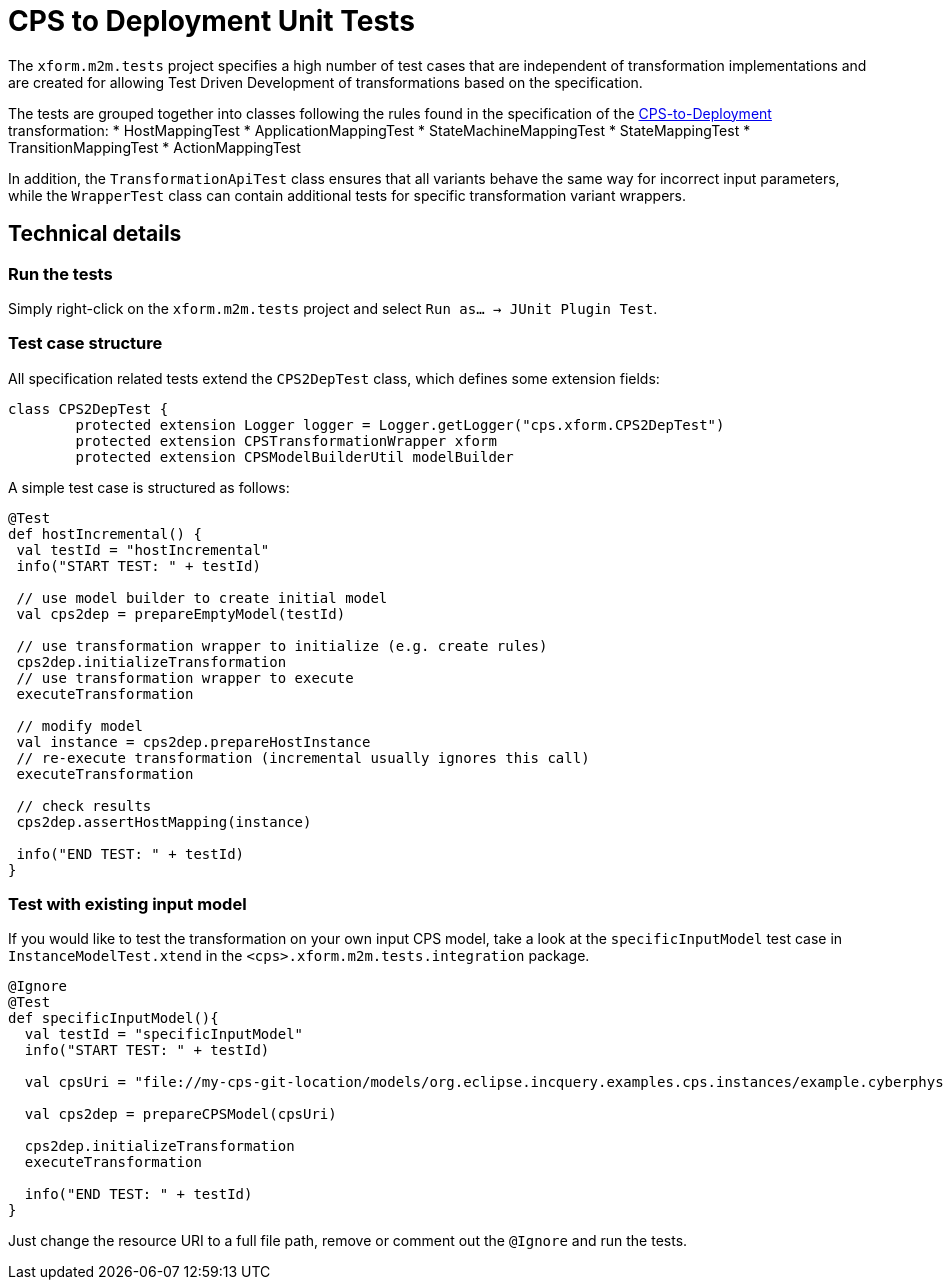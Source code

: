 # CPS to Deployment Unit Tests
ifdef::env-github,env-browser[:outfilesuffix: .adoc]
ifndef::rootdir[:rootdir: ./]
ifndef::source-highlighter[:source-highlighter: highlightjs]
ifndef::highlightjsdir[:highlightjsdir: {rootdir}/highlight.js]
ifndef::highlightjs-theme[:highlightjs-theme: tomorrow]
:imagesdir: {rootdir}/images

The `xform.m2m.tests` project specifies a high number of test cases that are independent of transformation implementations and are created for allowing Test Driven Development of transformations based on the specification.

The tests are grouped together into classes following the rules found in the specification of the <<CPS-to-Deployment-Transformation#,CPS-to-Deployment>> transformation:
* HostMappingTest
* ApplicationMappingTest
* StateMachineMappingTest
* StateMappingTest
* TransitionMappingTest
* ActionMappingTest

In addition, the `TransformationApiTest` class ensures that all variants behave the same way for incorrect input parameters, while the `WrapperTest` class can contain additional tests for specific transformation variant wrappers.

## Technical details

### Run the tests

Simply right-click on the `xform.m2m.tests` project and select `Run as... -> JUnit Plugin Test`.

### Test case structure

All specification related tests extend the `CPS2DepTest` class, which defines some extension fields:

```xtend
class CPS2DepTest {
	protected extension Logger logger = Logger.getLogger("cps.xform.CPS2DepTest")
	protected extension CPSTransformationWrapper xform
	protected extension CPSModelBuilderUtil modelBuilder
```

A simple test case is structured as follows:

```xtend
@Test
def hostIncremental() {
 val testId = "hostIncremental"
 info("START TEST: " + testId)
 
 // use model builder to create initial model
 val cps2dep = prepareEmptyModel(testId) 
 		
 // use transformation wrapper to initialize (e.g. create rules)
 cps2dep.initializeTransformation
 // use transformation wrapper to execute
 executeTransformation
 
 // modify model
 val instance = cps2dep.prepareHostInstance
 // re-execute transformation (incremental usually ignores this call)
 executeTransformation
 
 // check results
 cps2dep.assertHostMapping(instance)
	
 info("END TEST: " + testId)
}
```

### Test with existing input model

If you would like to test the transformation on your own input CPS model, take a look at the `specificInputModel` test case in `InstanceModelTest.xtend` in the `<cps>.xform.m2m.tests.integration` package.

```xtend
@Ignore
@Test
def specificInputModel(){
  val testId = "specificInputModel"
  info("START TEST: " + testId)
  
  val cpsUri = "file://my-cps-git-location/models/org.eclipse.incquery.examples.cps.instances/example.cyberphysicalsystem"
  
  val cps2dep = prepareCPSModel(cpsUri)
  		
  cps2dep.initializeTransformation
  executeTransformation

  info("END TEST: " + testId)
}
```

Just change the resource URI to a full file path, remove or comment out the `@Ignore` and run the tests.
